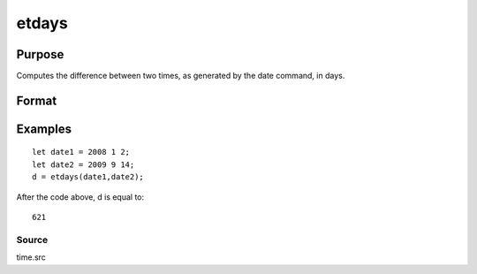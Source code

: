 
etdays
==============================================

Purpose
----------------

Computes the difference between two times, as generated by the date command, in days.

Format
----------------
.. function:: etdays(tstart,  tend)

    :param tstart: starting date, in the order:
        yr, mo, day. (Only the first 3 elements are used.)
    :type tstart: 3x1 or 4x1 vector

    :param tend: ending date, in the order:
        yr, mo, day. (Only the first 3 elements are used.)
        MUST be later than  tstart.
    :type tend: 3x1 or 4x1 vector

    :returns: days (*scalar*), elapsed time measured in days.

Examples
----------------

::

    let date1 = 2008 1 2;
    let date2 = 2009 9 14;
    d = etdays(date1,date2);

After the code above, d is equal to:

::

    621

Source
++++++

time.src

.. seealso:: Functions :func:`dayinyr`
